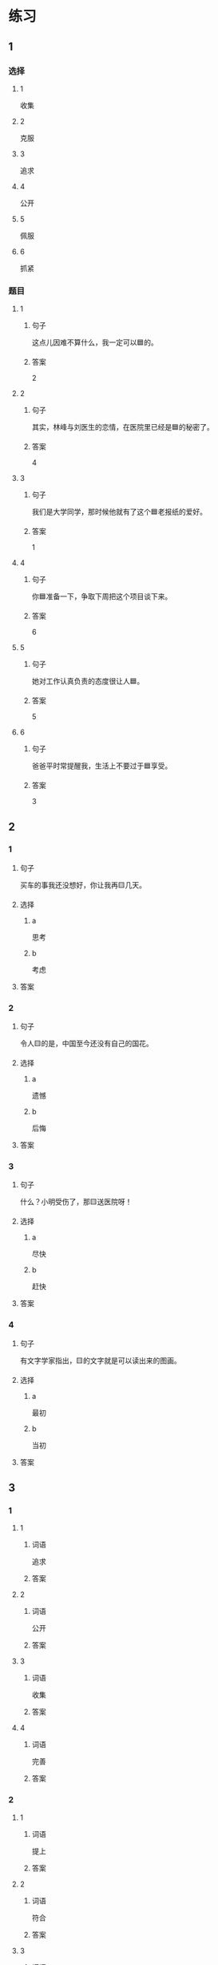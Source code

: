 * 练习

** 1
:PROPERTIES:
:ID: ae9e99c9-302d-4a7d-ac82-1bac414a9d00
:END:

*** 选择

**** 1

收集

**** 2

克服

**** 3

追求

**** 4

公开

**** 5

佩服

**** 6

抓紧

*** 题目

**** 1

***** 句子

这点儿因难不算什么，我一定可以🟦的。

***** 答案

2

**** 2

***** 句子

其实，林峰与刘医生的恋情，在医院里已经是🟦的秘密了。

***** 答案

4

**** 3

***** 句子

我们是大学同学，那时候他就有了这个🟦老报纸的爱好。

***** 答案

1

**** 4

***** 句子

你🟦准备一下，争取下周把这个项目谈下来。

***** 答案

6

**** 5

***** 句子

她对工作认真负责的态度很让人🟦。

***** 答案

5

**** 6

***** 句子

爸爸平时常提醒我，生活上不要过于🟦享受。

***** 答案

3

** 2

*** 1

**** 句子

买车的事我还没想好，你让我再🟨几天。

**** 选择

***** a

思考

***** b

考虑

**** 答案



*** 2

**** 句子

令人🟨的是，中国至今还没有自己的国花。

**** 选择

***** a

遗憾

***** b

后悔

**** 答案



*** 3

**** 句子

什么？小明受伤了，那🟨送医院呀！

**** 选择

***** a

尽快

***** b

赶快

**** 答案



*** 4

**** 句子

有文字学家指出，🟨的文字就是可以读出来的图画。

**** 选择

***** a

最初

***** b

当初

**** 答案



** 3

*** 1

**** 1

***** 词语

追求

***** 答案



**** 2

***** 词语

公开

***** 答案



**** 3

***** 词语

收集

***** 答案



**** 4

***** 词语

完善

***** 答案



*** 2

**** 1

***** 词语

提上

***** 答案



**** 2

***** 词语

符合

***** 答案



**** 3

***** 词语

受到

***** 答案



**** 4

***** 词语

下载

***** 答案





* 扩展

** 词语

*** 1

**** 话题

学科

**** 词语

哲学
化学
物理
政治

*** 2

**** 话题

软件操作

**** 词语

粘贴
复制
浏览
删除
搜索
文件

** 题

*** 1

**** 句子

昨天我把电脑好好整理了一下，把没用的文件，照片都🟨了。

**** 答案



*** 2

**** 句子

据调查，有70％的网民经常在网上🟨信息，找资料。

**** 答案



*** 3

**** 句子

老年人喜欢读报，而年轻人现在大都是在网上🟨新闻了。

**** 答案



*** 4

**** 句子

你把他们送来的广告设计方案🟨一份到移动硬盘里。

**** 答案


